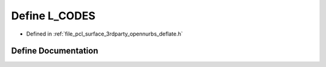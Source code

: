 .. _exhale_define_deflate_8h_1a2b0cc00cc6a7d521fba8d208a1cae477:

Define L_CODES
==============

- Defined in :ref:`file_pcl_surface_3rdparty_opennurbs_deflate.h`


Define Documentation
--------------------


.. doxygendefine:: L_CODES
